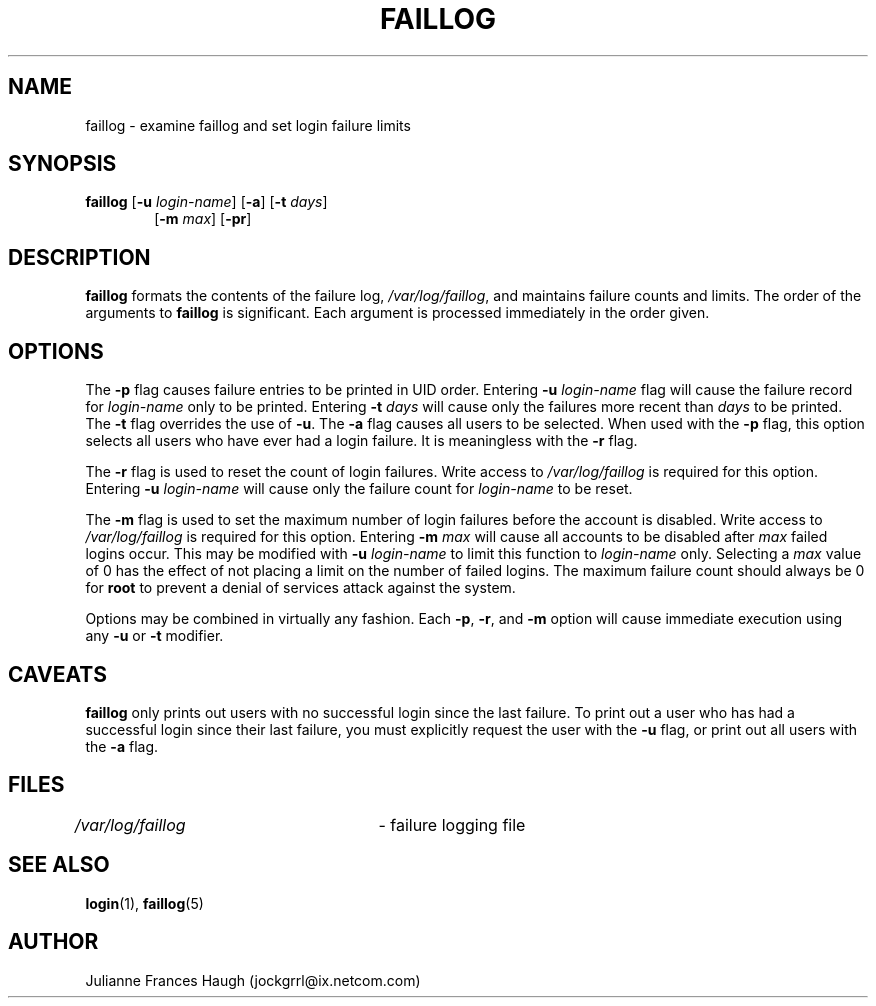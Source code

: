 .\"$Id: faillog.8,v 1.15 2004/12/11 16:49:33 kloczek Exp $
.\" Copyright 1989 - 1994, Julianne Frances Haugh
.\" All rights reserved.
.\"
.\" Redistribution and use in source and binary forms, with or without
.\" modification, are permitted provided that the following conditions
.\" are met:
.\" 1. Redistributions of source code must retain the above copyright
.\"    notice, this list of conditions and the following disclaimer.
.\" 2. Redistributions in binary form must reproduce the above copyright
.\"    notice, this list of conditions and the following disclaimer in the
.\"    documentation and/or other materials provided with the distribution.
.\" 3. Neither the name of Julianne F. Haugh nor the names of its contributors
.\"    may be used to endorse or promote products derived from this software
.\"    without specific prior written permission.
.\"
.\" THIS SOFTWARE IS PROVIDED BY JULIE HAUGH AND CONTRIBUTORS ``AS IS'' AND
.\" ANY EXPRESS OR IMPLIED WARRANTIES, INCLUDING, BUT NOT LIMITED TO, THE
.\" IMPLIED WARRANTIES OF MERCHANTABILITY AND FITNESS FOR A PARTICULAR PURPOSE
.\" ARE DISCLAIMED.  IN NO EVENT SHALL JULIE HAUGH OR CONTRIBUTORS BE LIABLE
.\" FOR ANY DIRECT, INDIRECT, INCIDENTAL, SPECIAL, EXEMPLARY, OR CONSEQUENTIAL
.\" DAMAGES (INCLUDING, BUT NOT LIMITED TO, PROCUREMENT OF SUBSTITUTE GOODS
.\" OR SERVICES; LOSS OF USE, DATA, OR PROFITS; OR BUSINESS INTERRUPTION)
.\" HOWEVER CAUSED AND ON ANY THEORY OF LIABILITY, WHETHER IN CONTRACT, STRICT
.\" LIABILITY, OR TORT (INCLUDING NEGLIGENCE OR OTHERWISE) ARISING IN ANY WAY
.\" OUT OF THE USE OF THIS SOFTWARE, EVEN IF ADVISED OF THE POSSIBILITY OF
.\" SUCH DAMAGE.
.\"
.\"
.TH FAILLOG 8
.SH NAME
faillog \- examine faillog and set login failure limits
.SH SYNOPSIS
.TP 6
\fBfaillog\fR [\fB-u\fR \fIlogin-name\fR] [\fB-a\fR] [\fB-t\fR \fIdays\fR]
[\fB-m\fR \fImax\fR] [\fB-pr\fR] 
.SH DESCRIPTION
\fBfaillog\fR formats the contents of the failure log,
\fI/var/log/faillog\fR, and maintains failure counts and
limits. The order of the arguments to \fBfaillog\fR is significant. Each
argument is processed immediately in the order given.
.SH OPTIONS
The \fB-p\fR flag causes failure entries to be printed in UID order.
Entering \fB-u \fIlogin-name\fR flag will cause the failure record for
\fIlogin-name\fR only to be printed. Entering \fB-t \fIdays\fR will cause
only the failures more recent than \fIdays\fR to be printed. The \fB-t\fR
flag overrides the use of \fB-u\fR. The \fB-a\fR flag causes all users to be
selected. When used with the \fB-p\fR flag, this option selects all users
who have ever had a login failure. It is meaningless with the \fB-r\fR flag.
.PP
The \fB-r\fR flag is used to reset the count of login failures. Write access
to \fI/var/log/faillog\fR is required for this option. Entering \fB-u
\fIlogin-name\fR will cause only the failure count for \fIlogin-name\fR to
be reset.
.PP
The \fB-m\fR flag is used to set the maximum number of login failures before
the account is disabled. Write access to \fI/var/log/faillog\fR is required
for this option. Entering \fB-m \fImax\fR will cause all accounts to be
disabled after \fImax\fR failed logins occur. This may be modified with
\fB-u \fIlogin-name\fR to limit this function to \fIlogin-name\fR only.
Selecting a \fImax\fR value of 0 has the effect of not placing a limit on
the number of failed logins. The maximum failure count should always be 0
for \fBroot\fR to prevent a denial of services attack against the system.
.PP
Options may be combined in virtually any fashion. Each \fB-p\fR, \fB-r\fR,
and \fB-m\fR option will cause immediate execution using any \fB-u\fR or
\fB-t\fR modifier.
.SH CAVEATS
\fBfaillog\fR only prints out users with no successful login since the last
failure. To print out a user who has had a successful login since their last
failure, you must explicitly request the user with the \fB-u\fR flag, or
print out all users with the \fB-a\fR flag.
.SH FILES
\fI/var/log/faillog\fR \	- failure logging file
.SH SEE ALSO
.BR login (1),
.BR faillog (5)
.SH AUTHOR
Julianne Frances Haugh (jockgrrl@ix.netcom.com)
